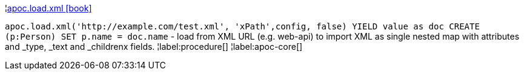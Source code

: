 ¦xref::overview/apoc.load/apoc.load.xml.adoc[apoc.load.xml icon:book[]] +

`apoc.load.xml('http://example.com/test.xml', 'xPath',config, false) YIELD value as doc CREATE (p:Person) SET p.name = doc.name` - load from XML URL (e.g. web-api) to import XML as single nested map with attributes and _type, _text and _childrenx fields.
¦label:procedure[]
¦label:apoc-core[]
